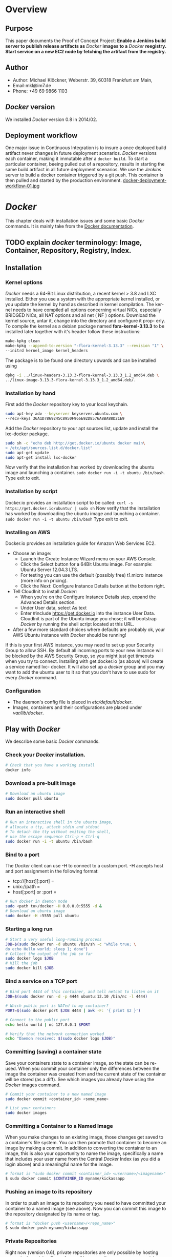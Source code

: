 #
#
#
#+Options: toc:3
#
#
#


* Overview
** Purpose
This paper documents the Proof of Concept Project:
*Enable a Jenkins build server to publish release artifacts as* /Docker/ *images to a* /Docker/ *reegistry. Start
service on a new EC2 node by fetching the artifact from the registry.*
** Author
 - Author: Michael Klöckner, Weberstr. 39, 60318 Frankfurt am Main, 
 - Email:mkl@im7.de
 - Phone: +49 69 9866 1103
** /Docker/ version
   We installed /Docker/ version 0.8 in 2014/02.
** Deployment workflow
One major issue in Continuous Integration is to insure a once deployed build artifact never changes in future deployment scenarios. /Docker/ versions each container, making it immutable after a =docker build=. To start a particular container, beeing pulled out of a repository, results in starting the same build artifact in all future deployment scenarios. We use the /Jenkins/ server to build a docker container triggered by a git push. This container is then pulled and started by the production environment.
[[file:img/docker-deployment-workflow-01.jpg][docker-deployment-workflow-01.jpg]]
* /Docker/
This chapter deals with installation issues and some basic /Docker/ commands. It is mainly take from the [[http://docs.docer.io/en/latest/][Docker documentation]]. 
** TODO explain /docker/ terminology: Image, Container, Repository, Registry, Index.
** Installation
*** Kernel options
/Docker/ needs a 64-Bit Linux distribution, a recent kernel > 3.8 and LXC
installed. Either you use a system with the appropriate kernel installed, or
you update the kernel by hand as described in kernel compilation. The ker-
nel needs to have compiled all options concerning virtual NICs, especially
BRIDGED NICs, all NAT options and all net  ( NF ) options. Download
the kernel source, untar it, change into the directory and configure it prop-
erly. To compile the kernel as a debian package named *fora-kernel-3.13.3*
to be installed later together with it's header follow these instructions:
#+BEGIN_SRC sh
make-kpkg clean
make-kpkg --append-to-version "-flora-kernel-3.13.3" --revision "1" \
--initrd kernel_image kernel_headers
#+END_SRC
The package is to be found one directory upwards and can be installed using
#+BEGIN_SRC sh
dpkg -i ../linux-headers-3.13.3-flora-kernel-3.13.3_1.2_amd64.deb \
../linux-image-3.13.3-flora-kernel-3.13.3_1.2_amd64.deb/.
#+END_SRC
*** Installation by hand
First add the /Docker/ repository key to your local keychain.
#+BEGIN_SRC sh
sudo apt-key adv --keyserver keyserver.ubuntu.com \
--recv-keys 36A1D7869245C8950F966E92D8576A8BA88D21E9
#+END_SRC
Add the /Docker/ repository to your apt sources list, update and install
the lxc-docker package.
#+BEGIN_SRC sh
sudo sh -c "echo deb http://get.docker.io/ubuntu docker main\
> /etc/apt/sources.list.d/docker.list"
sudo apt-get update
sudo apt-get install lxc-docker
#+END_SRC
Now verify that the installation has worked by downloading the ubuntu
image and launching a container. =sudo docker run -i -t ubuntu /bin/bash=.
Type exit to exit.
*** Installation by script
Docker.io provides an installation script to be called: =curl -s https://get.docker.io/ubuntu/ | sudo sh=
Now verify that the installation has worked by downloading the ubuntu
image and launching a container. =sudo docker run -i -t ubuntu /bin/bash=
Type exit to exit.
*** Installing on AWS
Docker.io provides an installation guide for Amazon Web Services EC2.
- Choose an image: 
  + Launch the Create Instance Wizard menu on your AWS Console.
  + Click the Select button for a 64Bit Ubuntu image. For example: Ubuntu Server 12.04.3 LTS. 
  + For testing you can use the default (possibly free) t1.micro instance (more info on pricing). 
  + Click the Next: Configure Instance Details button at the bottom right.
- Tell CloudInit to install /Docker/:
  + When you're on the Configure Instance Details step, expand the Advanced Details section.
  + Under User data, select As text
  + Enter #include https://get.docker.io  into the instance User Data. CloudInit is part of the Ubuntu image you chose; it will bootstrap /Docker/ by running the shell script located at this URL.
- After a few more standard choices where defaults are probably ok, your AWS Ubuntu instance with /Docker/ should be running!
If this is your first AWS instance, you may need to set up your Security Group to allow SSH. By default all incoming ports to your new instance will be blocked by the AWS Security Group, so you might just get
timeouts when you try to connect. Installing with get.docker.io (as above) will create a service named lxc-
docker. It will also set up a /docker/ group and you may want to add the ubuntu user to it so that you don't have to use sudo for every /Docker/ command.
*** Configuration 
- The daemon's config file is placed in /etc/default/docker/.  
- Images, containers and their configurations are placed under /var/lib/docker/. 
** Play with /Docker/
We describe some basic /Docker/ commands.
*** Check your /Docker/ installation.
#+BEGIN_SRC bash
# Check that you have a working install
docker info
#+END_SRC 
*** Download a pre-built image
#+BEGIN_SRC bash
# Download an ubuntu image
sudo docker pull ubuntu
#+END_SRC
*** Run an interactive shell
#+BEGIN_SRC bash
# Run an interactive shell in the ubuntu image,
# allocate a tty, attach stdin and stdout
# To detach the tty without exiting the shell,
# use the escape sequence Ctrl-p + Ctrl-q
sudo docker run -i -t ubuntu /bin/bash
#+END_SRC
*** Bind to a port
The /Docker/ client can use -H to connect to a custom port.
-H accepts host and port assignment in the following format: 
- tcp://[host][:port]  =
- unix://path =
- host[:port] or :port =

#+BEGIN_SRC bash
# Run docker in daemon mode
sudo <path to>/docker -H 0.0.0.0:5555 -d &
# Download an ubuntu image
sudo docker -H :5555 pull ubuntu
#+END_SRC
*** Starting a long run
#+BEGIN_SRC bash
# Start a very useful long-running process
JOB=$(sudo docker run -d ubuntu /bin/sh -c "while true; \
do echo Hello world; sleep 1; done")
# Collect the output of the job so far
sudo docker logs $JOB
# Kill the job
sudo docker kill $JOB
#+END_SRC
*** Bind a service on a TCP port
#+BEGIN_SRC bash
# Bind port 4444 of this container, and tell netcat to listen on it
JOB=$(sudo docker run -d -p 4444 ubuntu:12.10 /bin/nc -l 4444)

# Which public port is NATed to my container?
PORT=$(sudo docker port $JOB 4444 | awk -F: '{ print $2 }')

# Connect to the public port
echo hello world | nc 127.0.0.1 $PORT

# Verify that the network connection worked
echo "Daemon received: $(sudo docker logs $JOB)"
#+END_SRC
*** Committing (saving) a container state
Save your containers state to a container image, so the state can be re-used.
When you commit your container only the differences between the image the container was created from and the current state of the container will be stored (as a diff). See which images you already have using the /Docker/ images command.
#+BEGIN_SRC bash
# Commit your container to a new named image
sudo docker commit <container_id> <some_name>

# List your containers
sudo docker images
#+END_SRC
*** Committing a Container to a Named Image
When you make changes to an existing image, those changes get saved to a container’s file system. You can then promote that container to become an image by making a commit. In addition to converting the container to an image, this is also your opportunity to name the image, specifically a name that includes your user name from the Central /Docker/ Index (as you did a login above) and a meaningful name for the image.
#+BEGIN_SRC sh
# format is "sudo docker commit <container_id> <username>/<imagename>"
$ sudo docker commit $CONTAINER_ID myname/kickassapp
#+END_SRC
*** Pushing an image to its repository
In order to push an image to its repository you need to have committed your container to a named image (see above).
Now you can commit this image to the repository designated by its name or tag.
#+BEGIN_SRC sh
# format is "docker push <username>/<repo_name>"
$ sudo docker push myname/kickassapp
#+END_SRC
*** Private Repositories
Right now (version 0.6), private repositories are only possible by hosting [[https://github.com/dotcloud/docker-registry][your private registry]]. To push or pull to a repository on your own registry, you must prefix the tag with the address of the registry’s host, like this:
#+BEGIN_SRC sh
# Tag to create a repository with the full registry location.
# The location (e.g. localhost.localdomain:5000) becomes
# a permanent part of the repository name
sudo docker tag 0u812deadbeef localhost.localdomain:5000/repo_name
# Push the new repository to its home location on localhost
sudo docker push localhost.localdomain:5000/repo_name
#+END_SRC
Once a repository has your registry’s host name as part of the tag, you can push and pull it like any other repository, but it will not be searchable (or indexed at all) in the Central Index, and there will be no user name checking performed. Your registry will function completely independently from the Central Index.
*** Export a container
To export a container to a tar file just type:
#+BEGIN_SRC sh
$ docker images
REPOSITORY          TAG                 IMAGE ID            CREATED             VIRTUAL SIZE
mkl/debian          7.4                 11ed3d47ec89        About an hour ago   117.8 MB
mkl/debian          latest              11ed3d47ec89        About an hour ago   117.8 MB
mkl/debian          wheezy              11ed3d47ec89        About an hour ago   117.8 MB
ubuntu              13.10               9f676bd305a4        2 weeks ago         182.1 MB
ubuntu              saucy               9f676bd305a4        2 weeks ago         182.1 MB

$ docker ps -a
CONTAINER ID        IMAGE               COMMAND             CREATED             STATUS              PORTS               NAMES
ac3a595c294c        mkl/debian:7.4      /bin/bash           58 minutes ago      Exit 1                                  prickly_lovelace    
f7528d270208        mkl/debian:7.4      echo success        About an hour ago   Exit 0                                  jovial_pare         
6a569d77e974        ubuntu:12.04        /bin/bash           16 hours ago        Exit 0                                  backstabbing_pike 

$ docker export ac3a595c294c  > exampleimage.tar
#+END_SRC
*** Import a container
At this time, the URL must start with http and point to a single file archive (.tar, .tar.gz, .tgz, .bzip, .tar.xz, or .txz) containing a root filesystem. If you would like to import from a local directory or archive, you can use the - parameter to take the data from stdin.
To import from a remote url type:
#+BEGIN_SRC sh
$ sudo docker import http://example.com/exampleimage.tar
#+END_SRC
To import from a local file type:
#+BEGIN_SRC sh
$ cat exampleimage.tar | sudo docker import - exampleimagelocal:new
#+END_SRC
Note the sudo in this example – you must preserve the ownership of the files (especially root ownership) during the archiving with tar. If you are not root (or the sudo command) when you tar, then the ownerships might not get preserved.
*** Mount a volume
/Docker/ provides the parameter =-v= with the =run= command to create a persitent storage device. 
#+BEGIN_SRC sh
docker run -v /volume1  myName/debian true
#+END_SRC sh
runs the image =myName/debian= with command =true= and creates a volume  attached to this container which is visable inside as =/volume1=. 
To mount the host directory =/opt/this-volume= to a container in read only mode, we prepend the host directory name to the volume name: 
#+BEGIN_SRC sh
docker run -v /opt/this-volume:/volume1:ro  myName/debian true
#+END_SRC  
If you remove containers that mount volumes, the volumes will not be deleted until there are no containers still referencing those volumes. This allows you to upgrade, or effectivly migrate data volumes between containers.
The complete syntax is
#+BEGIN_SRC sh
-v=[]: Create a bind mount with: [host-dir]:[container-dir]:[rw|ro].
#+END_SRC
If host-dir is missing from the command, then docker creates a new volume. If host-dir is present but points to a non-existent directory on the host, Docker will automatically create this directory and use it as the source of the bind-mount.
Note that this is not available from a Dockerfile due the portability and sharing purpose of it. The host-dir volumes are entirely host-dependent and might not work on any other machine. [[*Container%20and%20Images][Section Container and Images]] describes, where /Docker/ stores the volumes mounted by the container.
** Build your own base image
Docker.io provides a way to create a [[http://docs.docker.io/en/latest/articles/baseimages/][base image]]. The base image heavily depends on the distribution, the host is running. The example script [[https://github.com/dotcloud/docker/blob/master/contrib/mkimage-debootstrap.sh][mkimage-debootstrap.sh]] creates a debian base image.
*** Download the script
#+BEGIN_SRC sh
$ wget https://raw.github.com/dotcloud/docker/master/contrib/mkimage-debootstrap.sh
$ chmod +x mkimage-debootstrap.sh
#+END_SRC
This downloads the build-script for a debian /Docker/ base image.
*** Build the base image
#+BEGIN_SRC sh
$ ./mkimage-debootstrap.sh flora/debian wheezy 
$ docker images -a
#+END_SRC
This creates a new /Docker/ base image for debain wheezy and puts it into ropsitory /flora/debian/, where /flora/ is the username and /debian/ the repo name.
** Layers
   When Docker mounts the rootfs, it starts read-only, as in a traditional Linux boot, but then, instead of changing the file system to read-write mode, it takes advantage of a union mount to add a /read-write file system over the read-only file system/. In fact there may be multiple read-only file systems stacked on top of each other. We think of each one of these file systems as a *layer*. [[file:img/docker-filesystems-multilayer.png]].
*** Union file system 
At first, the top read-write layer has nothing in it, but any time a process creates a file, this happens in the top layer. And if something needs to update an existing file in a lower layer, then the file gets copied to the upper layer and changes go into the copy. The version of the file on the lower layer cannot be seen by the applications anymore, but it is there, unchanged. We call the union of the read-write layer and all the read-only layers a *union file system*.
*** Base Image
[[file:img/docker-filesystems-debianrw.png]]
In Docker terminology, a read-only Layer is called an image. An image never changes.
[[file:img/docker-filesystems-multilayer.png]]
Each image may depend on one more image which forms the layer beneath it. We sometimes say that the lower image is the parent of the upper image. An image that has *no parent* is a *base image*.
All images are identified by a 64 hexadecimal digit string (internally a 256bit value). To simplify their use, a short ID of the first 12 characters can be used on the command line. There is a small possibility of short id collisions, so the docker server will always return the long ID.
** Container and Images
As /Docker/ is under heavy development, the file system storing /Docker/ related information changes rapidly. The main directory to look for /Docker/ relevant bits and bytes is /var/lib/docker/. In this section *GUID* is the full blown container id as given by =docker ps -a -no-trunc=.
*** LXC configuration
Using the Linux Container package [[/lxc/][http://linuxcontainers.org/]], /Docker/ configures each container partly by setting lxc options in /var/lib/docker/container/GUID/config.lxc/. 
*** [#A] Container Root File System
The corresponding root file system is stored in /var/lib/docker/devicemapper/mnt/GUID/rootfs/.
Here GUID is the full blown container id as given by =docker ps -a -no-trunc=  
*** Container Volumes
    If a container mounts a volume from inside the files on that volume are stored under /var/lib/docker/vfs/dir/GUID/. Data stored under these volumes are persistent between container runs. There is a way to share these volumes between containers. 
*** Removing a Container or an Image
To remove a container from a repository we list the containers and type:
#+BEGIN_SRC sh
docker ps -a
docker rm GUID
#+END_SRC
To remove an image from a repository we list the images and type:
#+BEGIN_SRC sh
docker images -a
docker rmi USER/REPO:TAG
#+END_SRC
Here =USER/REPO:TAG= referes to the user part, the repository part and the tag part of a special image. Note that command =docker images -a= my list the same GUID multiple times as the same image may be tagged differently. Removing an image beeing tagged multiple times only results in deleting the tag, keeping the other tagged version(s) in the repository.   
* Installing a /Scala/Java/ WebApp
As a proof of concept, we install a /Scala/ WebApp with /Lift/. We need /Java/ version > 6 and we use /Lift/ as the framework. 
** Installing the necessary packages and /Java/
We need /jdk/ at least version 6, /wegt/, /zip/ and git:
#+BEGIN_SRC sh
$ apt-get update
$ apt-get install -y apt-utils
$ apt-get install -y openjdk-7-jre
$ apt-get install -y openjdk-7-jdk
$ apt-get install -y wget
$ apt-get install -y zip
$ apt-get install -y git
#+END_SRC
This installs Java 7 and my take a minute.
** Installing /tomcat7/
We use /tomcat/ as the *Apache Tomcat Servlet/JSP* engine to serve our /Scala/ WebApp, installing it by typing:
#+BEGIN_SRC sh
$ apt-get update
$ apt-get install -y tomcat7 
#+END_SRC  
Tomcat serves servlets  at [[http://localhost:8080]]. The debian package starts the service automatically at boot time via /etc/init.d/tomcat7/ script.
** Scala WebApp
*** Installation
We download and configure a sample /Scala/ WebApp and unzip it under /opt/.
#+BEGIN_SRC sh
$ wget -O /tmp/master.zip https://github.com/Lift/Lift_26_sbt/archive/master.zip
$ unzip -d /opt/ /tmp/master.zip
#+END_SRC 
*** Compiling the WebApp
The first time this process may take several minutes to download /maven/ and the /Scala/-files. Later calls only compile the relevant jar- and war-files. To compile the WebApp we type:
#+BEGIN_SRC sh
$  cd /opt/lift_26_sbt-master/scala_210/lift_basic/ && ./sbt compile
#+END_SRC sh 

[[http:///Lift/web.net/getting_started][/Lift/ web framework]]  will download /sbt/, /Scala/ and the necessary dependencies and compile the War-File */opt/lift\_26\_sbt-master/scala\_210/lift\_basic/target/scala-2.10/lift-2.6-starter-template_2.10-0.0.3.war*. 
 
By typing =/opt/lift_26_sbt-master/scala_210/lift_basic/sbt  start= we should be able to see the WebApp at [[http://localhost:8080]]. To exit just type =exit=. The source of this WebApp is under */opt/lift\_26\_sbt-master/scala\_210/lift\_basic/src/main/webapp/*. To prove the concept, we will later just change /index.html/.
** Deploying the WebApp to /tomcat7/
/Lift/ uses /sbt/ to compile the project and output a WAR- or JAR-file, which we want to copy into /tomcat7/'s webapp directory */var/lib/tomcat7/webapps/*. We recompile the package and deploy it statically into /tomcat/.
#+BEGIN_SRC sh 
$ cd /opt/lift_26_sbt-master/scala_210/lift_basic/
$  ./sbt  package
$ cp  target/scala-2.10/lift-2.6-starter-template_2.10-0.0.3.war \
    /var/lib/tomcat7/webapps/lift.war
$ service tomcat7 restart
#+END_SRC 
This copies the war-file and restarts /tomcat7/. To see the WebApp direct your browser to [[http://localhost:8080/lift_basic/]]. There is no need to restart /tomcat/ manually, as the /autoDeploy/ attribute is set to "true" in file */etc/tomcat7/server.xml*. /tomcat/ even unpacks war-files if attribute /unpackWARs/ is set to "true".
** Building a container with the WebApp
*** The Dockerfile
The command 
#+BEGIN_SRC sh
sudo docker build -rm -t USER/REPO:TAG docker-dir/ 
#+END_SRC
builds the WebApp container using the docker file inside =docker-dir/= and pushes it into repository =USER/REPO= with tag =TAG=. Creating directories for each docker file, we can split building the image into different tasks. This eases testing of the =RUN= commands inside the docker files. 
+ =01\_openjdk7/Dockerfile= creates an image with /Java/ and some utilities installed.
+ =02\_tomcat7/Dockerfile= installs /tomcat7/ as the servlet engine.
+ =03\_install\_scala/Dockerfile= installs /Scala/ and compiles a sample WebApp.
+ =04\deploy\_scala/Dockerfile=  compiles the sample WebApp and copies the war-file into /tomcat7/ webapp directory.

Note that each step in the installation process expects the previous image to be tagged properly. This can be avoided by concatenating the =RUN= commands from all the docker files into one single file.
*** Starting the container
The sample WebApp gets served by the /tomcat7/ instance on port 8080. In order to expose this container port by the docker host we run the container  typing:
#+BEGIN_SRC sh
sudo docker run -i -t -p :8080:8080 USER/REPO:TAG /bin/bash
#+END_SRC
* Jenkins
This section describes how to install a /Jenkins/ server, as described in [[https://wiki.jenkins-ci.org/display/JENKINS/Installing%2BJenkins%2Bon%2BUbuntu][https://wiki.jenkins-ci.org]]. 
** Installation
On Debian-based distributions, such as /Ubuntu/, you can install /Jenkins/ through =apt-get=. Recent versions are available in an apt repository. Older but stable LTS versions are in this apt repository.

You need to have a JDK and JRE installed. openjdk-7-jre and openjdk-7-jdk are suggested. As root we type
#+BEGIN_SRC sh
wget -q -O - http://pkg.jenkins-ci.org/debian/jenkins-ci.org.key \
 | sudo apt-key add - 
echo deb http://pkg.jenkins-ci.org/debian binary/ >  /etc/apt/sources.list.d/jenkins.list
apt-get update
apt-get install -y net-tools
apt-get install jenkins
#+END_SRC 

What does this package do?

- /Jenkins/ will be launched as a daemon up on start. See /etc/init.d/jenkins for more details.
- The 'jenkins' user is created to run this service.
- Log file will be placed in /var/log/jenkins/jenkins.log/. Check this file if you are troubleshooting Jenkins.
- /etc/default/jenkins will capture configuration parameters for the launch.
- By default, /Jenkins/ listen on port 8080. Access this port with your browser to start configuration.

** Configure Jenkins
We want to run /Jenkins/ on port 8090: 
#+BEGIN_SRC sh
sed -i s/HTTP_PORT=8080/HTTP_PORT=8090/ /etc/default/jenkins
#+END_SRC 
** Build a container and publish it into the registry
Each time the WebApp has changed in git, /Jenkins/ builds a new container,  consisting of three parts:
1. Deploying the WebApp-Files into the latest container.
2. Commit the newly build container and tag it properly.
3. Start the newly tagged container.

We start this container, exposing port 8090:
#+BEGIN_SRC sh
sudo docker run -p :8090:8090 -i -t GUID /bin/bash
#+END_SRC 
** TODO 
- jenkins startup errors with: "  jenkins/etc/init.d/jenkins: line 108: ulimit: open files: cannot modify limit: Operation not permitted"
- jenkins setup
- jenkins web app source controll
- start service /jenkins/ automatically
# LocalWords:  WebApp
** Launch the newly build container
* Conclusion
* Open Questions
** Networking
** Logging
** Persistence
